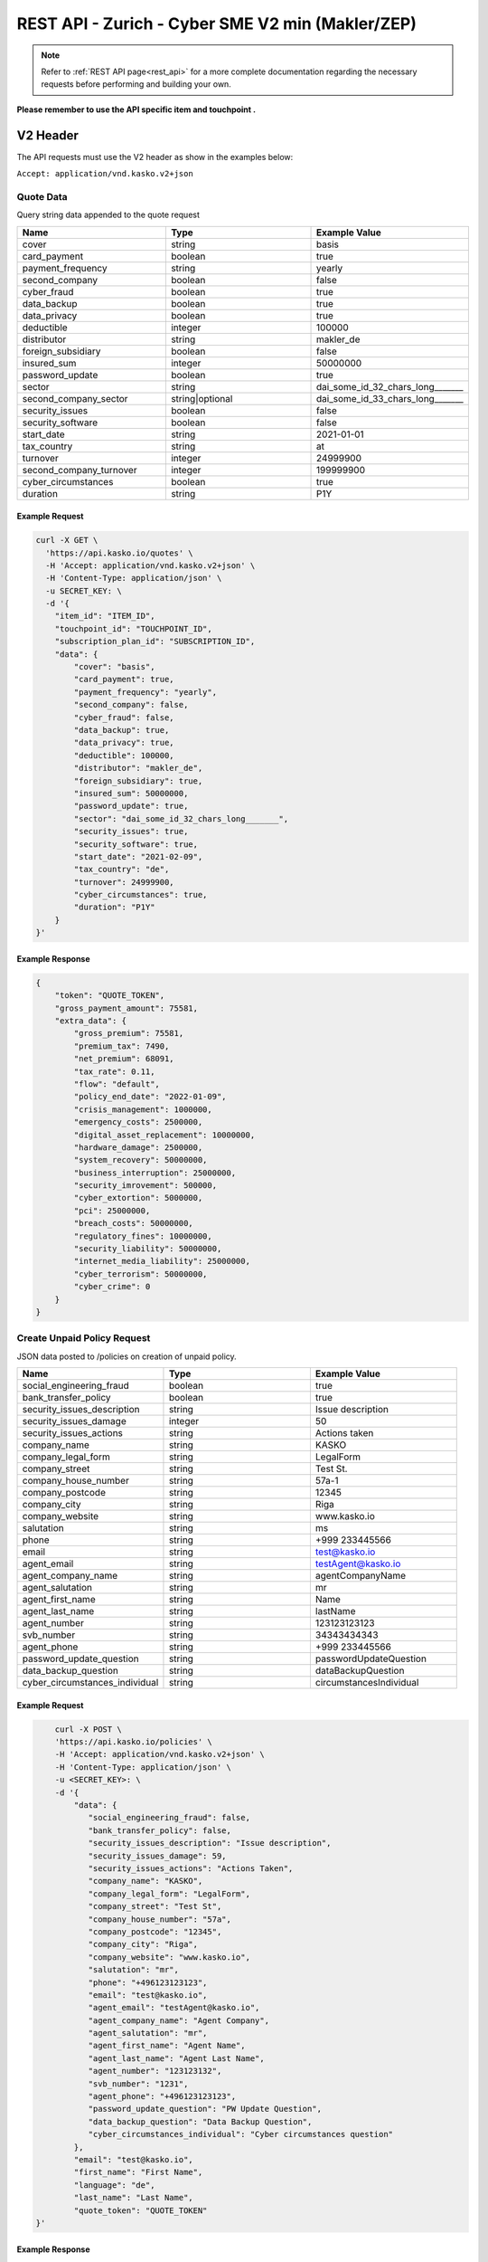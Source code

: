 REST API - Zurich - Cyber SME V2 min (Makler/ZEP)
=================================================

.. note::  Refer to :ref:`REST API page<rest_api>` for a more complete documentation regarding the necessary requests before performing and building your own.

**Please remember to use the API specific item and touchpoint .**

V2 Header
----------

The API requests must use the V2 header as show in the examples below:

``Accept: application/vnd.kasko.v2+json``

Quote Data
^^^^^^^^^^
Query string data appended to the quote request

.. csv-table::
   :header: "Name", "Type", "Example Value"
   :widths: 20, 20, 20

   "cover", "string", "basis"
   "card_payment", "boolean", "true"
   "payment_frequency", "string", "yearly"
   "second_company", "boolean", "false"
   "cyber_fraud", "boolean", "true"
   "data_backup", "boolean", "true"
   "data_privacy", "boolean", "true"
   "deductible", "integer", "100000"
   "distributor", "string", "makler_de"
   "foreign_subsidiary", "boolean", "false"
   "insured_sum", "integer", "50000000"
   "password_update", "boolean", "true"
   "sector", "string", "dai_some_id_32_chars_long_______"
   "second_company_sector", "string|optional", "dai_some_id_33_chars_long_______"
   "security_issues", "boolean", "false"
   "security_software", "boolean", "false"
   "start_date", "string", "2021-01-01"
   "tax_country", "string", "at"
   "turnover", "integer", "24999900"
   "second_company_turnover", "integer", "199999900"
   "cyber_circumstances", "boolean", "true"
   "duration", "string", "P1Y"

Example Request
~~~~~~~~~~~~~~~

.. code:: bash

    curl -X GET \
      'https://api.kasko.io/quotes' \
      -H 'Accept: application/vnd.kasko.v2+json' \
      -H 'Content-Type: application/json' \
      -u SECRET_KEY: \
      -d '{
        "item_id": "ITEM_ID",
        "touchpoint_id": "TOUCHPOINT_ID",
        "subscription_plan_id": "SUBSCRIPTION_ID",
        "data": {
            "cover": "basis",
            "card_payment": true,
            "payment_frequency": "yearly",
            "second_company": false,
            "cyber_fraud": false,
            "data_backup": true,
            "data_privacy": true,
            "deductible": 100000,
            "distributor": "makler_de",
            "foreign_subsidiary": true,
            "insured_sum": 50000000,
            "password_update": true,
            "sector": "dai_some_id_32_chars_long_______",
            "security_issues": true,
            "security_software": true,
            "start_date": "2021-02-09",
            "tax_country": "de",
            "turnover": 24999900,
            "cyber_circumstances": true,
            "duration": "P1Y"
        }
    }'

Example Response
~~~~~~~~~~~~~~~~

.. code:: javascript

    {
        "token": "QUOTE_TOKEN",
        "gross_payment_amount": 75581,
        "extra_data": {
            "gross_premium": 75581,
            "premium_tax": 7490,
            "net_premium": 68091,
            "tax_rate": 0.11,
            "flow": "default",
            "policy_end_date": "2022-01-09",
            "crisis_management": 1000000,
            "emergency_costs": 2500000,
            "digital_asset_replacement": 10000000,
            "hardware_damage": 2500000,
            "system_recovery": 50000000,
            "business_interruption": 25000000,
            "security_imrovement": 500000,
            "cyber_extortion": 5000000,
            "pci": 25000000,
            "breach_costs": 50000000,
            "regulatory_fines": 10000000,
            "security_liability": 50000000,
            "internet_media_liability": 25000000,
            "cyber_terrorism": 50000000,
            "cyber_crime": 0
        }
    }

Create Unpaid Policy Request
^^^^^^^^^^^^^^^^^^^^^^^^^^^^
JSON data posted to /policies on creation of unpaid policy.

.. csv-table::
   :header: "Name", "Type", "Example Value"
   :widths: 20, 20, 20

    "social_engineering_fraud", "boolean", "true"
    "bank_transfer_policy", "boolean", "true"
    "security_issues_description", "string", "Issue description"
    "security_issues_damage", "integer", "50"
    "security_issues_actions", "string", "Actions taken"
    "company_name", "string", "KASKO"
    "company_legal_form", "string", "LegalForm"
    "company_street", "string", "Test St."
    "company_house_number", "string", "57a-1"
    "company_postcode", "string", "12345"
    "company_city", "string", "Riga"
    "company_website", "string", "www.kasko.io"
    "salutation", "string", "ms"
    "phone", "string", "+999 233445566"
    "email", "string", "test@kasko.io"
    "agent_email", "string", "testAgent@kasko.io"
    "agent_company_name", "string", "agentCompanyName"
    "agent_salutation", "string", "mr"
    "agent_first_name", "string", "Name"
    "agent_last_name", "string", "lastName"
    "agent_number", "string", "123123123123"
    "svb_number", "string", "34343434343"
    "agent_phone", "string", "+999 233445566"
    "password_update_question", "string", "passwordUpdateQuestion"
    "data_backup_question", "string", "dataBackupQuestion"
    "cyber_circumstances_individual", "string", "circumstancesIndividual"

Example Request
~~~~~~~~~~~~~~~

.. code:: bash

        curl -X POST \
        'https://api.kasko.io/policies' \
        -H 'Accept: application/vnd.kasko.v2+json' \
        -H 'Content-Type: application/json' \
        -u <SECRET_KEY>: \
        -d '{
            "data": {
               "social_engineering_fraud": false,
               "bank_transfer_policy": false,
               "security_issues_description": "Issue description",
               "security_issues_damage": 59,
               "security_issues_actions": "Actions Taken",
               "company_name": "KASKO",
               "company_legal_form": "LegalForm",
               "company_street": "Test St",
               "company_house_number": "57a",
               "company_postcode": "12345",
               "company_city": "Riga",
               "company_website": "www.kasko.io",
               "salutation": "mr",
               "phone": "+496123123123",
               "email": "test@kasko.io",
               "agent_email": "testAgent@kasko.io",
               "agent_company_name": "Agent Company",
               "agent_salutation": "mr",
               "agent_first_name": "Agent Name",
               "agent_last_name": "Agent Last Name",
               "agent_number": "123123132",
               "svb_number": "1231",
               "agent_phone": "+496123123123",
               "password_update_question": "PW Update Question",
               "data_backup_question": "Data Backup Question",
               "cyber_circumstances_individual": "Cyber circumstances question"
            },
            "email": "test@kasko.io",
            "first_name": "First Name",
            "language": "de",
            "last_name": "Last Name",
            "quote_token": "QUOTE_TOKEN"
    }'

Example Response
~~~~~~~~~~~~~~~~

.. code:: javascript

    {
        "id": "POLICY_ID",
        "insurer_policy_id": "INSURER_POLICY_ID",
        "payment_token": "PAYMENT_TOKEN",
        "_links": {
            "_self": {
                "href": "https:\/\/api.eu1.kaskocloud.com\/policies\/POLICY_ID"
            }
        }
    }

.. note::  This product is using a feature called ``Manual underwriting``. This means that a policy can be marked with this status. If this is the case, ``PAYMENT TOKEN`` won't be present in the policy response. In order to find this token, distributor has to first approve the policy in the self service dashboard and make an API call to see the created unpaid policy data. Payment token will be available there. If the policy is not marked with "Manual Underwriting", payment token will be available right away in the policy response.

Get unpaid policy data (offer)
^^^^^^^^^^^^^^^^^^^^^^^^^^^^^^

.. code-block:: bash

    curl -X GET \
      'https://api.kasko.io/offers/<POLICY_ID>' \
      -H 'Accept: application/vnd.kasko.v2+json' \
      -H 'Content-Type: application/json' \
      -u <SECRET_KEY>:

Convert offer to policy (payment)
^^^^^^^^^^^^^^^^^^^^^^^^^^^^^^^^^

To create a policy you should convert offer to policy. In other words - make payment for the offer.
This can be done by making following request:

.. csv-table::
   :header: "Parameter", "Required", "Type", "Description"
   :widths: 20, 20, 20, 80

   "token",     "yes", "``string``", "The ``<PAYMENT TOKEN>`` returned by OfferResponse."
   "policy_id", "yes", "``string``", "The 33 character long ``<POLICY ID>`` returned by OfferResponse."
   "method",    "yes", "``string``", "Payment method ``distributor``."
   "provider",  "yes", "``string``", "Payment provider ``distributor``."

Example Request
~~~~~~~~~~~~~~~

.. code-block:: bash

    curl https://api.kasko.io/payments \
        -X POST \
        -u <SECRET_KEY>: \
        -H 'Content-Type: application/json' \
        -d '{
            "token": "<PAYMENT TOKEN>",
            "policy_id": "<POLICY ID>",
            "method": "distributor",
            "provider": "distributor"
        }'

NOTE. You should use ``<POLICY ID>`` and ``<PAYMENT TOKEN>`` from Policy response. After payment is made, policy creation is asynchronous.
